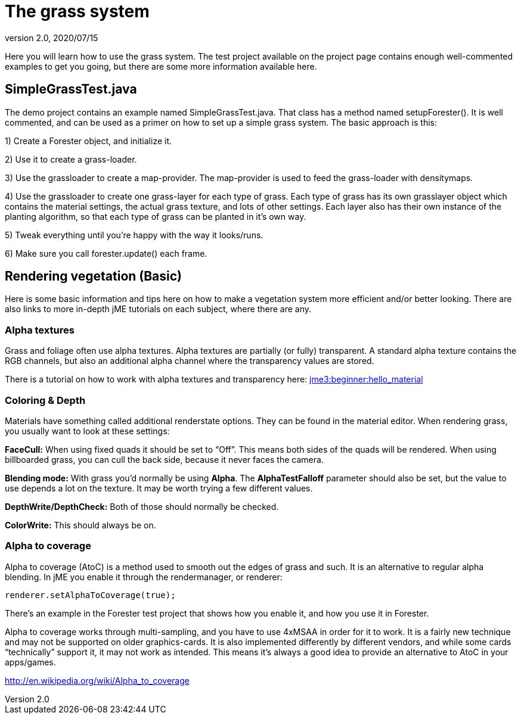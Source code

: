= The grass system
:revnumber: 2.0
:revdate: 2020/07/15


Here you will learn how to use the grass system. The test project available on the project page contains enough well-commented examples to get you going, but there are some more information available here.


== SimpleGrassTest.java

The demo project contains an example named SimpleGrassTest.java. That class has a method named setupForester().
It is well commented, and can be used as a primer on how to set up a simple grass system. The basic approach is this:

1) Create a Forester object, and initialize it.

2) Use it to create a grass-loader.

3) Use the grassloader to create a map-provider. The map-provider is used to feed the grass-loader with densitymaps.

4) Use the grassloader to create one grass-layer for each type of grass. Each type of grass has its own grasslayer object which contains the material settings, the actual grass texture, and lots of other settings. Each layer also has their own instance of the planting algorithm, so that each type of grass can be planted in it's own way.

5) Tweak everything until you're happy with the way it looks/runs.

6) Make sure you call forester.update() each frame.


== Rendering vegetation (Basic)

Here is some basic information and tips here on how to make a vegetation system more efficient and/or better looking. There are also links to more in-depth jME tutorials on each subject, where there are any.


=== Alpha textures

Grass and foliage often use alpha textures. Alpha textures are partially (or fully) transparent. A standard alpha texture contains the RGB channels, but also an additional alpha channel where the transparency values are stored.

There is a tutorial on how to work with alpha textures and transparency here: xref:tutorials:beginner/hello_material.adoc[jme3:beginner:hello_material]


=== Coloring & Depth

Materials have something called additional renderstate options. They can be found in the material editor. When rendering grass, you usually want to look at these settings:

*FaceCull:* When using fixed quads it should be set to "`Off`". This means both sides of the quads will be rendered. When using billboarded grass, you can cull the back side, because it never faces the camera.

*Blending mode:* With grass you'd normally be using *Alpha*. The *AlphaTestFalloff* parameter should also be set, but the value to use depends a lot on the texture. It may be worth trying a few different values.

*DepthWrite/DepthCheck:* Both of those should normally be checked.

*ColorWrite:* This should always be on.


=== Alpha to coverage

Alpha to coverage (AtoC) is a method used to smooth out the edges of grass and such. It is an alternative to regular alpha blending. In jME you enable it through the rendermanager, or renderer:

[source,java]
----

renderer.setAlphaToCoverage(true);

----

There's an example in the Forester test project that shows how you enable it, and how you use it in Forester.

Alpha to coverage works through multi-sampling, and you have to use 4xMSAA in order for it to work. It is a fairly new technique and may not be supported on older graphics-cards. It is also implemented differently by different vendors, and while some cards "`technically`" support it, it may not work as intended. This means it's always a good idea to provide an alternative to AtoC in your apps/games.

link:http://en.wikipedia.org/wiki/Alpha_to_coverage[http://en.wikipedia.org/wiki/Alpha_to_coverage]
